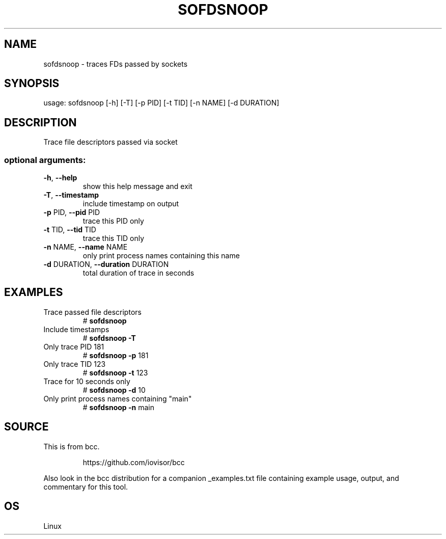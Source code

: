 .TH SOFDSNOOP 8 "2019-07-29" "USER COMMANDS"
.SH NAME
sofdsnoop \- traces FDs passed by sockets
.SH SYNOPSIS
usage: sofdsnoop [\-h] [\-T] [\-p PID] [\-t TID] [\-n NAME] [\-d DURATION]
.SH DESCRIPTION
Trace file descriptors passed via socket
.SS "optional arguments:"
.TP
\fB\-h\fR, \fB\-\-help\fR
show this help message and exit
.TP
\fB\-T\fR, \fB\-\-timestamp\fR
include timestamp on output
.TP
\fB\-p\fR PID, \fB\-\-pid\fR PID
trace this PID only
.TP
\fB\-t\fR TID, \fB\-\-tid\fR TID
trace this TID only
.TP
\fB\-n\fR NAME, \fB\-\-name\fR NAME
only print process names containing this name
.TP
\fB\-d\fR DURATION, \fB\-\-duration\fR DURATION
total duration of trace in seconds
.SH EXAMPLES
.TP
Trace passed file descriptors
#
.B sofdsnoop
.TP
Include timestamps
#
.B sofdsnoop \fB\-T\fR
.TP
Only trace PID 181
#
.B sofdsnoop \fB\-p\fR 181
.TP
Only trace TID 123
#
.B sofdsnoop \fB\-t\fR 123
.TP
Trace for 10 seconds only
#
.B sofdsnoop \fB\-d\fR 10
.TP
Only print process names containing "main"
#
.B sofdsnoop \fB\-n\fR main
.SH SOURCE
This is from bcc.
.IP
https://github.com/iovisor/bcc
.PP
Also look in the bcc distribution for a companion _examples.txt file containing
example usage, output, and commentary for this tool.
.SH OS
Linux
